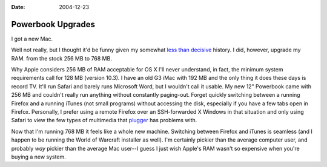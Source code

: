 :Date: 2004-12-23

.. _powerbook-upgrades:

==================
Powerbook Upgrades
==================

.. index:: computing, os x

I got a new Mac.

Well not really, but I thought it'd be funny given my somewhat `less than
decisive`_ history. I did, however, upgrade my RAM. from the stock 256 MB to
768 MB.

Why Apple considers 256 MB of RAM acceptable for OS X I'll never understand,
in fact, the minimum system requirements call for 128 MB (version 10.3). I
have an old G3 iMac with 192 MB and the only thing it does these days is
record TV. It'll run Safari and barely runs Microsoft Word, but I wouldn't
call it usable. My new 12" Powerbook came with 256 MB and couldn't really run
anything without constantly paging-out. Forget quickly switching between a
running Firefox and a running iTunes (not small programs) without accessing
the disk, especially if you have a few tabs open in Firefox. Personally, I
prefer using a remote Firefox over an SSH-forwarded X Windows in that
situation and only using Safari to view the few types of multimedia that
`plugger`_ has problems with.

Now that I'm running 768 MB it feels like a whole new machine. Switching
between Firefox and iTunes is seamless (and I happen to be running the World
of Warcraft installer as well). I'm certainly pickier than the average
computer user, and probably *way* pickier than the average Mac user--I guess
I just wish Apple's RAM wasn't so expensive when you're buying a new system.

.. _less than decisive: http://eseth.org/archives/2004/10/26/os-x-vs-
    linux-and-linux-on-laptops/
.. _plugger: http://fredrik.hubbe.net/plugger.html
